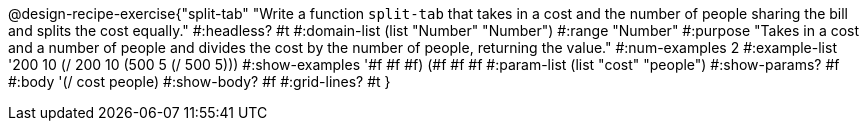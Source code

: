 @design-recipe-exercise{"split-tab" 
"Write a function `split-tab` that takes in a cost and the number of people sharing the bill and splits the cost equally."
	#:headless? #t
	#:domain-list (list "Number" "Number")
	#:range "Number"
	#:purpose "Takes in a cost and a number of people and divides the cost by the number of people, returning the value."
	#:num-examples 2
	#:example-list '((200 10 (/ 200 10))
                 (500  5 (/ 500  5)))
	#:show-examples '((#f #f #f) (#f #f #f))
	#:param-list (list "cost" "people")
	#:show-params? #f
	#:body '(/ cost people)
	#:show-body? #f
	#:grid-lines? #t
}
